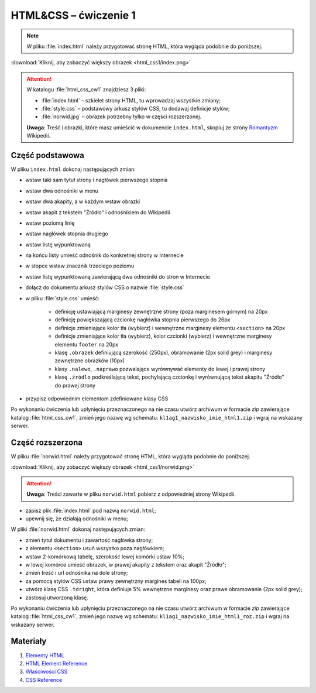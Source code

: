 HTML&CSS – ćwiczenie 1
######################

.. note::

	W pliku :file:`index.html` należy przygotować stronę HTML, która wygląda podobnie do poniższej.

.. image:: html_css1/index.png

:download:`Kliknij, aby zobaczyć większy obrazek <html_css1/index.png>`

.. attention::

	W katalogu :file:`html_css_cw1` znajdziesz 3 pliki:

	- :file:`index.html` – szkielet strony HTML, tu wprowadzaj wszystkie zmiany;
	- :file:`style.css` – podstawowy arkusz stylów CSS, tu dodawaj definicje stylów;
	- :file:`norwid.jpg` – obrazek potrzebny tylko w części rozszerzonej.

	**Uwaga**: Treść i obrazki, które masz umieścić w dokumencie ``index.html``,
	skopiuj ze strony `Romantyzm <http://https://pl.wikipedia.org/wiki/Romantyzm>`_ Wikipedii.

Część podstawowa
****************

W pliku ``index.html`` dokonaj następujących zmian:

- wstaw taki sam tytuł strony i nagłówek pierwszego stopnia
- wstaw dwa odnośniki w menu
- wstaw dwa akapity, a w każdym wstaw obrazki
- wstaw akapit z tekstem "Źródło" i odnośnikiem do Wikipedii
- wstaw poziomą linię
- wstaw nagłówek stopnia drugiego
- wstaw listę wypunktowaną
- na końcu listy umieść odnośnik do konkretnej strony w Internecie
- w stopce wstaw znacznik trzeciego poziomu
- wstaw listę wypunktowaną zawierającą dwa odnośniki do stron w Internecie
- dołącz do dokumentu arkusz stylów CSS o nazwie :file:`style.css`
- w pliku :file:`style.css` umieść:

	- definicję ustawiającą marginesy zewnętrzne strony (poza marginesem górnym) na 20px
	- definicję powiększającą czcionkę nagłówka stopnia pierwszego do 26px
	- definicje zmieniające kolor tła (wybierz) i wewnętrzne marginesy elementu ``<section>`` na 20px
	- definicje zmieniające kolor tła (wybierz), kolor czcionki (wybierz) i wewnętrzne marginesy elementu ``footer`` na 20px
	- klasę ``.obrazek`` definiującą szerokość (250px), obramowanie (2px solid grey) i marginesy zewnętrzne obrazków (10px)
	- klasy ``.nalewo``, ``.naprawo`` pozwalające wyrównywać elementy do lewej i prawej strony
	- klasę ``.źródlo`` podkreślającą tekst, pochylającą czcionkę i wyrównującą tekst akapitu "Źródło" do prawej  strony

- przypisz odpowiednim elementom zdefiniowane klasy CSS

Po wykonaniu ćwiczenia lub upłynięciu przeznaczonego na nie czasu utwórz archiwum w formacie *zip* zawierające katalog :file:`html_css_cw1`, zmień jego nazwę wg schematu: ``kl1ag1_nazwisko_imie_html1.zip`` i wgraj na wskazany serwer.

Część rozszerzona
*****************

W pliku :file:`norwid.html` należy przygotować stronę HTML, która wygląda podobnie do poniższej.

.. image:: html_css1/norwid.png

:download:`Kliknij, aby zobaczyć większy obrazek <html_css1/norwid.png>`

.. attention::

	**Uwaga**: Treści zawarte w pliku ``norwid.html`` pobierz z odpowiedniej strony Wikipedii.

- zapisz plik :file:`index.html` pod nazwą ``norwid.html``;
- upewnij się, że działają odnośniki w menu;

W pliki :file:`norwid.html` dokonaj następujących zmian:

- zmień tytuł dokumentu i zawartość nagłówka strony;
- z elementu ``<section>`` usuń wszystko poza nagłówkiem;
- wstaw 2-komórkową tabelę, szerokość lewej komórki ustaw 10%;
- w lewej komórce umieść obrazek, w prawej akapity z tekstem oraz akapit "Źródło";
- zmień treść i url odnośnika na dole strony;
- za pomocą stylów CSS ustaw prawy zewnętrzny margines tabeli na 100px;
- utwórz klasę CSS ``.tdright``, która definiuje 5% wewnętrzne marginesy oraz prawe obramowanie (2px solid grey);
- zastosuj utworzoną klasę.

Po wykonaniu ćwiczenia lub upłynięciu przeznaczonego na nie czasu utwórz archiwum w formacie *zip* zawierające katalog :file:`html_css_cw1`, zmień jego nazwę wg schematu: ``kl1ag1_nazwisko_imie_html1_roz.zip`` i wgraj na wskazany serwer.

Materiały
**************

1. `Elementy HTML <http://webkod.pl/dodatki/html/mapa-html-elementy-atrybuty-wartosci>`_
2. `HTML Element Reference <http://www.w3schools.com/tags/default.asp>`_
3. `Właściwości CSS <http://webkod.pl/kurs-css/wlasciwosci/tekst/text-align>`_
4. `CSS Reference <http://www.w3schools.com/cssref/default.asp>`_


.. raw:: html

	<style>
    div.code_no { text-align: right; background: #e3e3e3; padding: 6px 12px; }
    div.highlight, div.highlight-python { margin-top: 0px; }
	</style>

